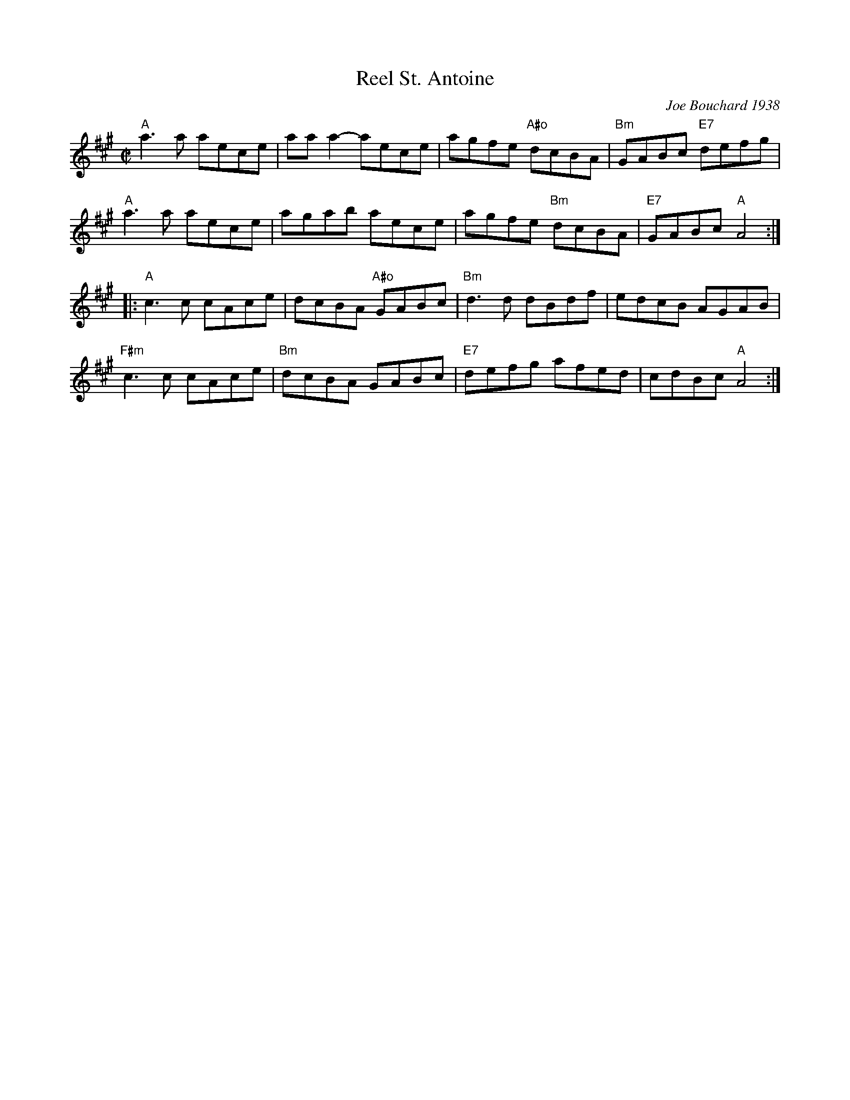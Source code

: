 X: 1
T: Reel St. Antoine
C: Joe Bouchard 1938
R: reel
%D:1938
M: C|
K: A
"A"a3a aece | aaa2-aece | agfe "A#o"dcBA | "Bm"GABc "E7"defg |
"A"a3a aece | agab aece | agfe "Bm"dcBA | "E7"GABc "A"A4 :|
|:\
"A"c3c cAce | dcBA "A#o"GABc | "Bm"d3d dBdf | edcB AGAB |
"F#m"c3c cAce | "Bm"dcBA GABc | "E7"defg afed | cdBc "A"A4 :|
% text Roaring Jelly  R-132
% text 09/28/00
